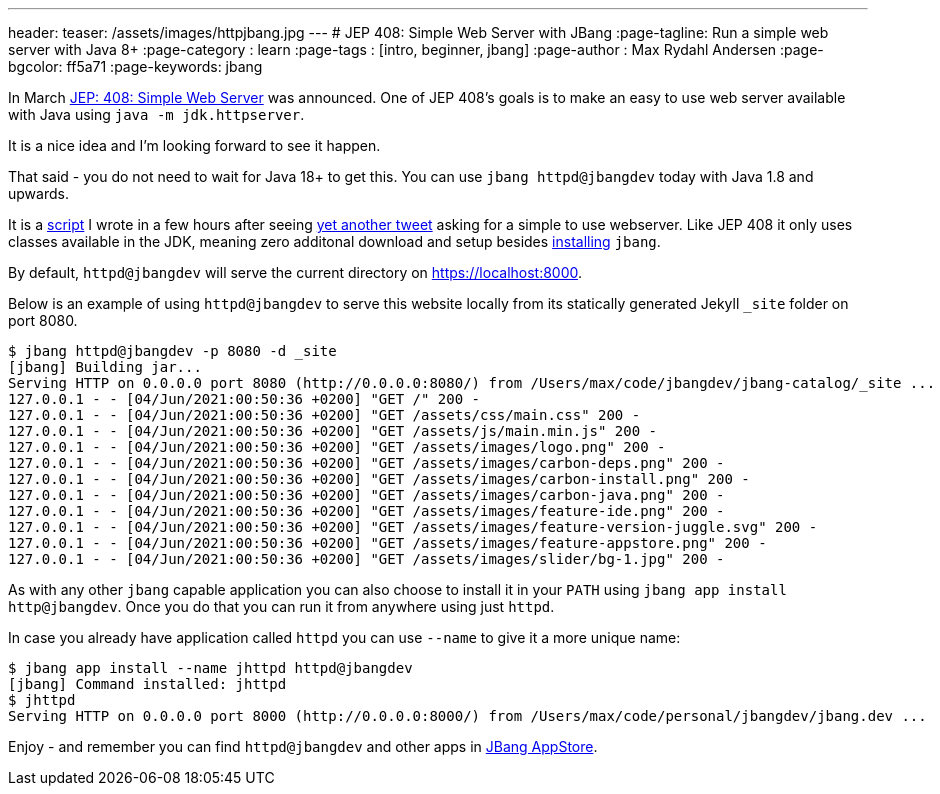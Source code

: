 ---
header:
  teaser: /assets/images/httpjbang.jpg
---
# JEP 408: Simple Web Server with JBang
:page-tagline: Run a simple web server with Java 8+
:page-category : learn
:page-tags : [intro, beginner, jbang]
:page-author : Max Rydahl Andersen
:page-bgcolor: ff5a71
:page-keywords: jbang

In March https://openjdk.java.net/jeps/408[JEP: 408: Simple Web Server] was announced. One of JEP 408's goals is to make an easy to use web server available with Java using `java -m jdk.httpserver`. 

It is a nice idea and I'm looking forward to see it happen.

That said - you do not need to wait for Java 18+ to get this. You can use `jbang httpd@jbangdev` today with Java 1.8 and upwards.

It is a https://github.com/jbangdev/jbang-catalog/blob/main/httpd.java[script] I wrote in a few hours after seeing https://twitter.com/sebi2706/status/1399966303625097217[yet another tweet] asking for a simple to use webserver. Like JEP 408 it only uses classes available in the JDK, meaning zero additonal download and setup besides https://jbang.dev/download[installing] `jbang`. 

By default, `httpd@jbangdev` will serve the current directory on https://localhost:8000.

Below is an example of using `httpd@jbangdev` to serve this website locally from its statically generated Jekyll `_site` folder on port 8080.

[source,shell]
----
$ jbang httpd@jbangdev -p 8080 -d _site
[jbang] Building jar...
Serving HTTP on 0.0.0.0 port 8080 (http://0.0.0.0:8080/) from /Users/max/code/jbangdev/jbang-catalog/_site ...
127.0.0.1 - - [04/Jun/2021:00:50:36 +0200] "GET /" 200 -
127.0.0.1 - - [04/Jun/2021:00:50:36 +0200] "GET /assets/css/main.css" 200 -
127.0.0.1 - - [04/Jun/2021:00:50:36 +0200] "GET /assets/js/main.min.js" 200 -
127.0.0.1 - - [04/Jun/2021:00:50:36 +0200] "GET /assets/images/logo.png" 200 -
127.0.0.1 - - [04/Jun/2021:00:50:36 +0200] "GET /assets/images/carbon-deps.png" 200 -
127.0.0.1 - - [04/Jun/2021:00:50:36 +0200] "GET /assets/images/carbon-install.png" 200 -
127.0.0.1 - - [04/Jun/2021:00:50:36 +0200] "GET /assets/images/carbon-java.png" 200 -
127.0.0.1 - - [04/Jun/2021:00:50:36 +0200] "GET /assets/images/feature-ide.png" 200 -
127.0.0.1 - - [04/Jun/2021:00:50:36 +0200] "GET /assets/images/feature-version-juggle.svg" 200 -
127.0.0.1 - - [04/Jun/2021:00:50:36 +0200] "GET /assets/images/feature-appstore.png" 200 -
127.0.0.1 - - [04/Jun/2021:00:50:36 +0200] "GET /assets/images/slider/bg-1.jpg" 200 -
----

As with any other `jbang` capable application you can also choose to install it in your `PATH` using `jbang app install http@jbangdev`. Once you do that you can run it from anywhere using just `httpd`.

In case you already have application called `httpd` you can use `--name` to give it a more unique name:

[source,shell]
----
$ jbang app install --name jhttpd httpd@jbangdev
[jbang] Command installed: jhttpd
$ jhttpd
Serving HTTP on 0.0.0.0 port 8000 (http://0.0.0.0:8000/) from /Users/max/code/personal/jbangdev/jbang.dev ...
----

Enjoy - and remember you can find `httpd@jbangdev` and other apps in https://jbang.dev/appstore[JBang AppStore].

